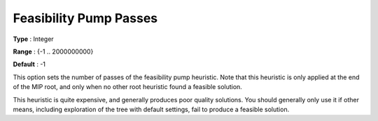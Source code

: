 .. _GUROBI_MIP_Heuristic_-_Feasibility_Pump_Passes:


Feasibility Pump Passes
=======================



**Type** :	Integer	

**Range** :	{-1 .. 2000000000}	

**Default** :	-1	



This option sets the number of passes of the feasibility pump heuristic. Note that this heuristic is only applied at the end of the MIP root, and only when no other root heuristic found a feasible solution.



This heuristic is quite expensive, and generally produces poor quality solutions. You should generally only use it if other means, including exploration of the tree with default settings, fail to produce a feasible solution.




